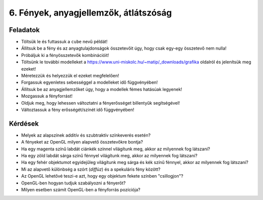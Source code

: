6. Fények, anyagjellemzők, átlátszóság
======================================

Feladatok
---------

* Töltsük le és futtassuk a ``cube`` nevű példát!
* Állítsuk be a fény és az anyagtulajdonságok összetevőit úgy, hogy csak egy-egy összetevő nem nulla!
* Próbáljuk ki a fényösszetevők kombinációit!
* Töltsünk le további modelleket a https://www.uni-miskolc.hu/~matip/_downloads/grafika oldalról és jelenítsük meg ezeket!
* Méretezzük és helyezzük el ezeket megfelelően!
* Forgassuk egyenletes sebességgel a modelleket idő függvényében!
* Állítsuk be az anyagjellemzőket úgy, hogy a modellek fémes hatásúak legyenek!
* Mozgassuk a fényforrást!
* Oldjuk meg, hogy lehessen változtatni a fényerősséget billentyűk segítségével!
* Változtassuk a fény erősségét/színét idő függvényében!


Kérdések
--------

* Melyek az alapszínek additív és szubtraktív színkeverés esetén?
* A fényeket az OpenGL milyen alapvető összetevőkre bontja?
* Ha egy magenta színű labdát ciánkék színnel világítunk meg, akkor az milyennek fog látszani?
* Ha egy zöld labdát sárga színű fénnyel világítunk meg, akkor az milyennek fog látszani?
* Ha egy fehér objektumot egyidejűleg világítunk meg sárga és kék színű fénnyel, akkor az milyennek fog látszani?
* Mi az alapvető különbség a szórt (*diffúz*) és a spekuláris fény között?
* Az OpenGL lehetővé teszi-e azt, hogy egy objektum fekete színben "csillogjon"?
* OpenGL-ben hogyan tudjuk szabályozni a fényerőt?
* Milyen esetben számít OpenGL-ben a fényforrás pozíciója?
